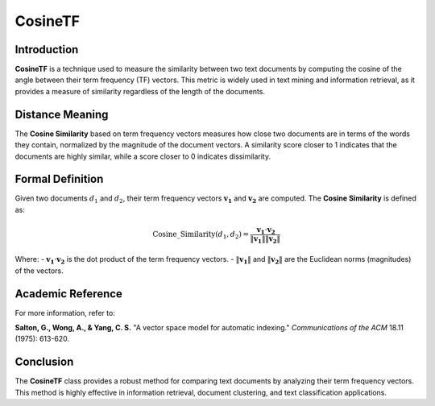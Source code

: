 CosineTF
========

Introduction
------------
**CosineTF** is a technique used to measure the similarity between two text documents by computing the cosine of the angle between their term frequency (TF) vectors. This metric is widely used in text mining and information retrieval, as it provides a measure of similarity regardless of the length of the documents.

Distance Meaning
----------------
The **Cosine Similarity** based on term frequency vectors measures how close two documents are in terms of the words they contain, normalized by the magnitude of the document vectors. A similarity score closer to 1 indicates that the documents are highly similar, while a score closer to 0 indicates dissimilarity.

Formal Definition
-----------------
Given two documents :math:`d_1` and :math:`d_2`, their term frequency vectors :math:`\mathbf{v_1}` and :math:`\mathbf{v_2}` are computed. The **Cosine Similarity** is defined as:

.. math::
    \text{Cosine\_Similarity}(d_1, d_2) = \frac{\mathbf{v_1} \cdot \mathbf{v_2}}{\|\mathbf{v_1}\| \|\mathbf{v_2}\|}

Where:
- :math:`\mathbf{v_1} \cdot \mathbf{v_2}` is the dot product of the term frequency vectors.
- :math:`\|\mathbf{v_1}\|` and :math:`\|\mathbf{v_2}\|` are the Euclidean norms (magnitudes) of the vectors.

Academic Reference
------------------
For more information, refer to:

**Salton, G., Wong, A., & Yang, C. S.** "A vector space model for automatic indexing." *Communications of the ACM* 18.11 (1975): 613-620.

Conclusion
----------
The **CosineTF** class provides a robust method for comparing text documents by analyzing their term frequency vectors. This method is highly effective in information retrieval, document clustering, and text classification applications.
